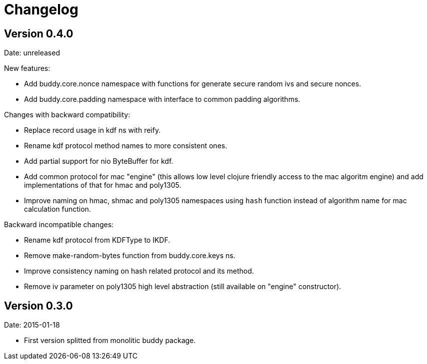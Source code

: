 = Changelog

== Version 0.4.0

Date: unreleased

New features:

- Add buddy.core.nonce namespace with functions for generate secure random ivs and
  secure nonces.
- Add buddy.core.padding namespace with interface to common padding algorithms.

Changes with backward compatibility:

- Replace record usage in kdf ns with reify.
- Rename kdf protocol method names to more consistent ones.
- Add partial support for nio ByteBuffer for kdf.
- Add common protocol for mac "engine" (this allows low level clojure friendly access to
  the mac algoritm engine) and add implementations of that for hmac and poly1305.
- Improve naming on hmac, shmac and poly1305 namespaces using `hash` function instead of algorithm
  name for mac calculation function.

Backward incompatible changes:

- Rename kdf protocol from KDFType to IKDF.
- Remove make-random-bytes function from buddy.core.keys ns.
- Improve consistency naming on hash related protocol and its method.
- Remove iv parameter on poly1305 high level abstraction (still available on "engine" constructor).


== Version 0.3.0

Date: 2015-01-18

- First version splitted from monolitic buddy package.